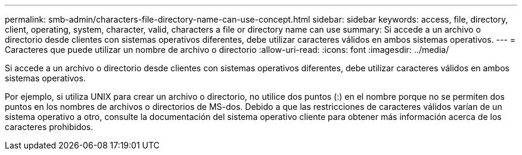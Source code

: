 ---
permalink: smb-admin/characters-file-directory-name-can-use-concept.html 
sidebar: sidebar 
keywords: access, file, directory, client, operating, system, character, valid, characters a file or directory name can use 
summary: Si accede a un archivo o directorio desde clientes con sistemas operativos diferentes, debe utilizar caracteres válidos en ambos sistemas operativos. 
---
= Caracteres que puede utilizar un nombre de archivo o directorio
:allow-uri-read: 
:icons: font
:imagesdir: ../media/


[role="lead"]
Si accede a un archivo o directorio desde clientes con sistemas operativos diferentes, debe utilizar caracteres válidos en ambos sistemas operativos.

Por ejemplo, si utiliza UNIX para crear un archivo o directorio, no utilice dos puntos (:) en el nombre porque no se permiten dos puntos en los nombres de archivos o directorios de MS-dos. Debido a que las restricciones de caracteres válidos varían de un sistema operativo a otro, consulte la documentación del sistema operativo cliente para obtener más información acerca de los caracteres prohibidos.
